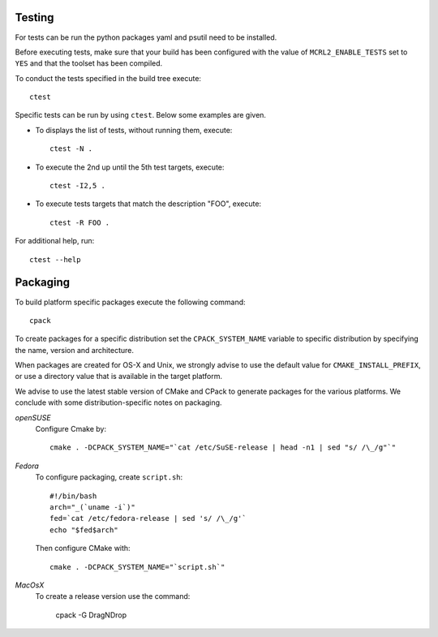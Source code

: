 .. _build-testing:

Testing
=======

For tests can be run the python packages yaml and psutil need to be installed. 

Before executing tests, make sure that your build has been configured
with the value of ``MCRL2_ENABLE_TESTS`` set to ``YES`` and that
the toolset has been compiled.

To conduct the tests specified in the build tree execute::

  ctest

Specific tests can be run by using ``ctest``. Below some examples are given. 

* To displays the list of tests, without running them, execute::

    ctest -N .

* To execute the 2nd up until the 5th test targets, execute::

    ctest -I2,5 .

* To execute tests targets that match the description "FOO", execute::

    ctest -R FOO .

For additional help, run::

  ctest --help

.. _build-packaging:

Packaging
=========

To build platform specific packages execute the following command::

  cpack

To create packages for a specific distribution set the ``CPACK_SYSTEM_NAME``
variable to specific distribution by specifying the name, version and
architecture.

When packages are created for OS-X and Unix, we strongly advise to use the
default value for ``CMAKE_INSTALL_PREFIX``, or use a directory value that is
available in the target platform.

We advise to use the latest stable version of CMake and CPack to generate
packages for the various platforms. We conclude with some distribution-specific
notes on packaging.

*openSUSE*
  Configure Cmake by::

    cmake . -DCPACK_SYSTEM_NAME="`cat /etc/SuSE-release | head -n1 | sed "s/ /\_/g"`"

*Fedora*
  To configure packaging, create ``script.sh``::

    #!/bin/bash
    arch="_(`uname -i`)"
    fed=`cat /etc/fedora-release | sed 's/ /\_/g'`
    echo "$fed$arch"

  Then configure CMake with::

    cmake . -DCPACK_SYSTEM_NAME="`script.sh`"

*MacOsX* 
  To create a release version use the command:

    cpack -G DragNDrop
